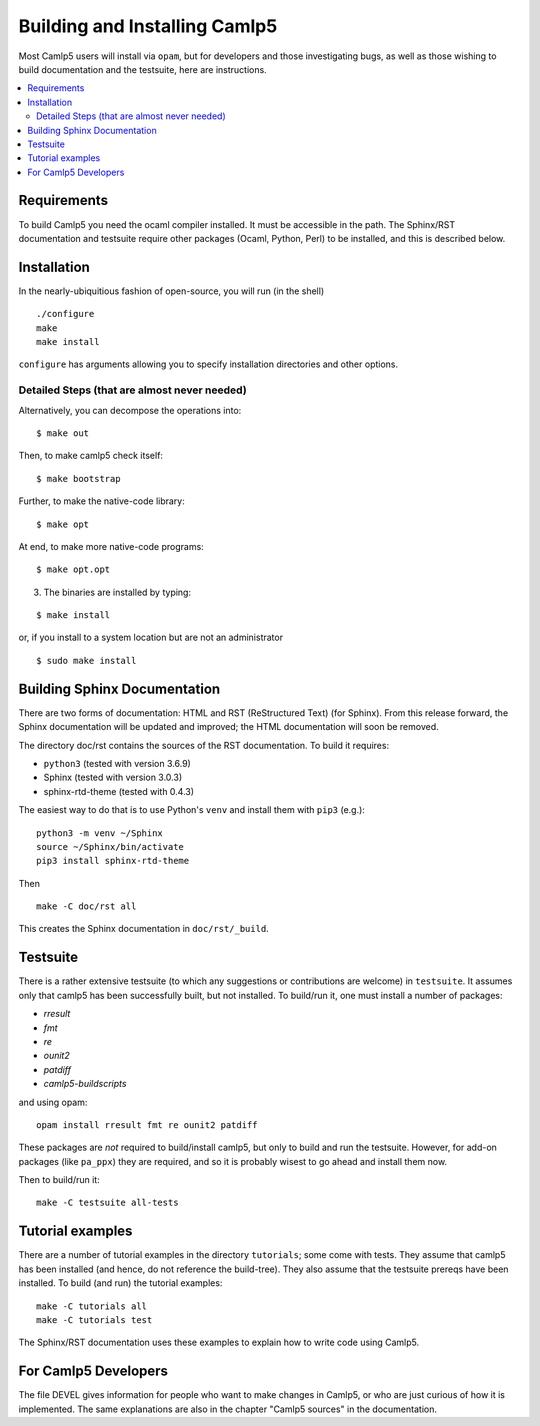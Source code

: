 ==============================
Building and Installing Camlp5
==============================

Most Camlp5 users will install via ``opam``, but for developers and
those investigating bugs, as well as those wishing to build
documentation and the testsuite, here are instructions.

.. contents::
  :local:

Requirements
============

To build Camlp5 you need the ocaml compiler installed. It must be
accessible in the path.  The Sphinx/RST documentation and testsuite
require other packages (Ocaml, Python, Perl) to be installed, and this
is described below.

Installation
============

In the nearly-ubiquitious fashion of open-source, you will run (in the
shell)

::

   ./configure
   make
   make install

``configure`` has arguments allowing you to specify installation
directories and other options.

Detailed Steps (that are almost never needed)
#############################################

Alternatively, you can decompose the operations into:

::

   $ make out

Then, to make camlp5 check itself:

::

   $ make bootstrap

Further, to make the native-code library:

::

   $ make opt

At end, to make more native-code programs:

::

   $ make opt.opt

3) The binaries are installed by typing:

::

   $ make install

or, if you install to a system location but are not an administrator

::

   $ sudo make install

Building Sphinx Documentation
=============================

There are two forms of documentation: HTML and RST (ReStructured Text)
(for Sphinx).  From this release forward, the Sphinx documentation
will be updated and improved; the HTML documentation will soon be
removed.

The directory doc/rst contains the sources of the RST documentation.  To build it requires:

* ``python3`` (tested with version 3.6.9)
* Sphinx (tested with version 3.0.3)
* sphinx-rtd-theme (tested with 0.4.3)

The easiest way to do that is to use Python's ``venv`` and install
them with ``pip3`` (e.g.):


::

   python3 -m venv ~/Sphinx
   source ~/Sphinx/bin/activate
   pip3 install sphinx-rtd-theme

Then

::

   make -C doc/rst all

This creates the Sphinx documentation in ``doc/rst/_build``.

Testsuite
=========

There is a rather extensive testsuite (to which any suggestions or
contributions are welcome) in ``testsuite``.  It assumes only that
camlp5 has been successfully built, but not installed.  To build/run
it, one must install a number of packages:

* `rresult`
* `fmt`
* `re`
* `ounit2`
* `patdiff`
* `camlp5-buildscripts`
   
and using opam:

::  

  opam install rresult fmt re ounit2 patdiff

These packages are *not* required to build/install camlp5, but only to
build and run the testsuite.  However, for add-on packages (like
``pa_ppx``) they are required, and so it is probably wisest to go
ahead and install them now.

Then to build/run it:

::
   
   make -C testsuite all-tests

Tutorial examples
=================

There are a number of tutorial examples in the directory
``tutorials``; some come with tests.  They assume that camlp5 has been
installed (and hence, do not reference the build-tree).  They also
assume that the testsuite prereqs have been installed.  To build (and
run) the tutorial examples:

::

   make -C tutorials all
   make -C tutorials test

The Sphinx/RST documentation uses these examples to explain how to
write code using Camlp5.

For Camlp5 Developers
=====================

The file DEVEL gives information for people who want to make changes
in Camlp5, or who are just curious of how it is implemented. The same
explanations are also in the chapter "Camlp5 sources" in the documentation.

.. container:: trailer
